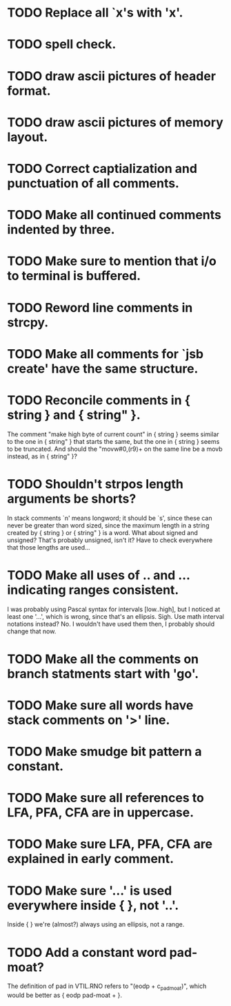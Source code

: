 * TODO Replace all `x's with 'x'.
* TODO spell check.
* TODO draw ascii pictures of header format.
* TODO draw ascii pictures of memory layout.
* TODO Correct captialization and punctuation of all comments.
* TODO Make all continued comments indented by three.
* TODO Make sure to mention that i/o to terminal is buffered.
* TODO Reword line comments in strcpy.
* TODO Make all comments for `jsb create' have the same structure.
* TODO Reconcile comments in { string } and { string" }.
  The comment "make high byte of current count" in { string } seems
  similar to the one in { string" } that starts the same, but the one
  in { string } seems to be truncated.  And should the "movw#0,(r9)+
  on the same line be a movb instead, as in { string" }?
* TODO Shouldn't strpos length arguments be shorts?
  In stack comments `n' means longword; it should be `s', since these
  can never be greater than word sized, since the maximum length in a
  string created by { string } or { string" } is a word.  What about
  signed and unsigned?  That's probably unsigned, isn't it?  Have to
  check everywhere that those lengths are used...
* TODO Make all uses of .. and ... indicating ranges consistent.
  I was probably using Pascal syntax for intervals [low..high], but I
  noticed at least one '...', which is wrong, since that's an
  ellipsis.  Sigh.  Use math interval notations instead?  No.  I
  wouldn't have used them then, I probably should change that now.
* TODO Make all the comments on branch statments start with 'go'.
* TODO Make sure all words have stack comments on '>' line.
* TODO Make smudge bit pattern a constant.
* TODO Make sure all references to LFA, PFA, CFA are in uppercase.
* TODO Make sure LFA, PFA, CFA are explained in early comment.
* TODO Make sure '...' is used everywhere inside { }, not '..'.
  Inside { } we're (almost?) always using an ellipsis, not a range.
* TODO Add a constant word pad-moat?
  The definition of pad in VTIL.RNO refers to "(eodp + c_pad_moat)", which 
  would be better as { eodp pad-moat + }.
